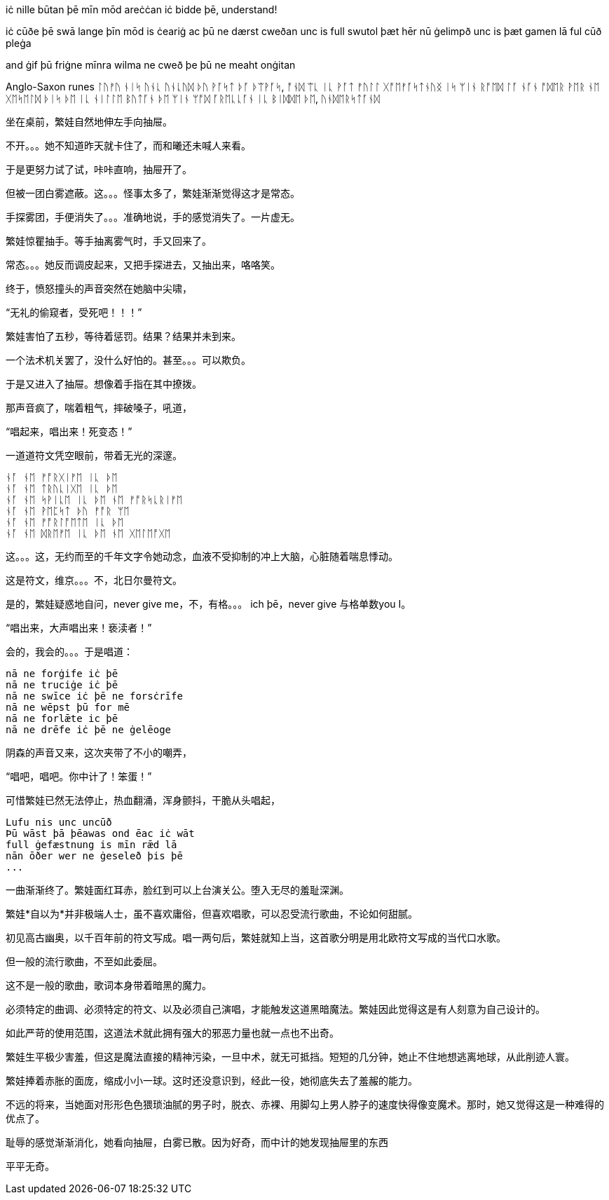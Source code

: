 // 2024-11-09 
// 几十个房间的建筑，和曦只有一个屁股。当时只顾着气派了。

[Verse 1]

[Pre-Chorus]
iċ nille būtan þē mīn mōd areċċan
iċ bidde þē, understand!

[Chorus]

[Verse 2]
iċ cūðe þē swā lange
þīn mōd is ċeariġ ac þū ne dærst cweðan
unc is full swutol þæt hēr nū ġelimpð
unc is þæt gamen lā ful cūð pleġa

[Pre-Chorus 2]
and ġif þū friġne mīnra wilma
ne cweð þe þū ne meaht onġitan

Anglo-Saxon runes
ᛚᚢᚠᚢ ᚾᛁᛋ ᚢᚾᚳ ᚢᚾᚳᚢᛞ
ᚦᚢ ᚹᚪᛋᛏ ᚦᚪ ᚦᛠᚹᚪᛋ, ᚩᚾᛞ ᛠᚳ ᛁᚳ ᚹᚪᛏ
ᚠᚢᛚᛚ ᚷᚩᛖᚠᚪᛋᛏᚾᚢᛝ ᛁᛋ ᛘᛁᚾ ᚱᚩᛖᛞ ᛚᚪ
ᚾᚪᚾ ᚩᛞᛖᚱ ᚹᛖᚱ ᚾᛖ ᚷᛖᛋᛖᛚᛞ ᚦᛁᛋ ᚦᛖ
ᛁᚳ ᚾᛁᛚᛚᛖ ᛒᚢᛏᚪᚾ ᚦᛖ ᛘᛁᚾ ᛘᚩᛞ ᚪᚱᛖᚳᚳᚪᚾ
ᛁᚳ ᛒᛁᛞᛞᛖ ᚦᛖ, ᚢᚾᛞᛖᚱᛋᛏᚪᚾᛞ

// 和曦的卧室，自称洞房，因为在套中套中套中套。

坐在桌前，繁娃自然地伸左手向抽屉。

不开。。。她不知道昨天就卡住了，而和曦还未喊人来看。

于是更努力试了试，咔咔直响，抽屉开了。

但被一团白雾遮蔽。这。。。怪事太多了，繁娃渐渐觉得这才是常态。

手探雾团，手便消失了。。。准确地说，手的感觉消失了。一片虚无。

繁娃惊瞿抽手。等手抽离雾气时，手又回来了。

常态。。。她反而调皮起来，又把手探进去，又抽出来，咯咯笑。

终于，愤怒撞头的声音突然在她脑中尖啸，

“无礼的偷窥者，受死吧！！！”

繁娃害怕了五秒，等待着惩罚。结果？结果并未到来。

一个法术机关罢了，没什么好怕的。甚至。。。可以欺负。

于是又进入了抽屉。想像着手指在其中撩拨。

那声音疯了，喘着粗气，摔破嗓子，吼道，

“唱起来，唱出来！死变态！”

一道道符文凭空眼前，带着无光的深邃。

[quote, attribution, "citation title and information"]
----
ᚾᚪ ᚾᛖ ᚠᚩᚱᚷᛁᚠᛖ ᛁᚳ ᚦᛖ
ᚾᚪ ᚾᛖ ᛏᚱᚢᚳᛁᚷᛖ ᛁᚳ ᚦᛖ
ᚾᚪ ᚾᛖ ᛋᚹᛁᚳᛖ ᛁᚳ ᚦᛖ ᚾᛖ ᚠᚩᚱᛋᚳᚱᛁᚠᛖ
ᚾᚪ ᚾᛖ ᚹᛖᛈᛋᛏ ᚦᚢ ᚠᚩᚱ ᛘᛖ
ᚾᚪ ᚾᛖ ᚠᚩᚱᛚᚩᛖᛏᛖ ᛁᚳ ᚦᛖ
ᚾᚪ ᚾᛖ ᛞᚱᛖᚠᛖ ᛁᚳ ᚦᛖ ᚾᛖ ᚷᛖᛚᛖᚩᚷᛖ
----

这。。。这，无约而至的千年文字令她动念，血液不受抑制的冲上大脑，心脏随着喘息悸动。

这是符文，维京。。。不，北日尔曼符文。
// 瞎写的，不用考证。应该是盎格鲁 弗里西亚符文，属于北日尔曼符文。

是的，繁娃疑惑地自问，never give me，不，有格。。。 ich þē，never give 与格单数you I。

“唱出来，大声唱出来！亵渎者！”

会的，我会的。。。于是唱道：
[quote, attribution, "citation title and information"]
----
nā ne forġife iċ þē
nā ne truciġe iċ þē
nā ne swīce iċ þē ne forsċrīfe
nā ne wēpst þū for mē
nā ne forlǣte ic þē
nā ne drēfe iċ þē ne ġelēoge
----
// 中计了，嘲弄
// 2024-11-10
阴森的声音又来，这次夹带了不小的嘲弄，

“唱吧，唱吧。你中计了！笨蛋！”

可惜繁娃已然无法停止，热血翻涌，浑身颤抖，干脆从头唱起，
[quote, attribution, "citation title and information"]
----
Lufu nis unc uncūð
Þū wāst þā þēawas ond ēac iċ wāt
full ġefæstnung is mīn rǣd lā
nān ōðer wer ne ġeseleð þis þē
...
----

一曲渐渐终了。繁娃面红耳赤，脸红到可以上台演关公。堕入无尽的羞耻深渊。

繁娃*自以为*并非极端人士，虽不喜欢庸俗，但喜欢唱歌，可以忍受流行歌曲，不论如何甜腻。

初见高古幽奥，以千百年前的符文写成。唱一两句后，繁娃就知上当，这首歌分明是用北欧符文写成的当代口水歌。

但一般的流行歌曲，不至如此委屈。

这不是一般的歌曲，歌词本身带着暗黑的魔力。
// 不畅
// 配合特别的曲调、符文，直接精神污染
// 以后繁娃脱衣速度，缠腿速度像变魔术

// 2024-11-14
必须特定的曲调、必须特定的符文、以及必须自己演唱，才能触发这道黑暗魔法。繁娃因此觉得这是有人刻意为自己设计的。

如此严苛的使用范围，这道法术就此拥有强大的邪恶力量也就一点也不出奇。

繁娃生平极少害羞，但这是魔法直接的精神污染，一旦中术，就无可抵挡。短短的几分钟，她止不住地想逃离地球，从此削迹人寰。

繁娃捧着赤胀的面庞，缩成小小一球。这时还没意识到，经此一役，她彻底失去了羞赧的能力。

不远的将来，当她面对形形色色猥琐油腻的男子时，脱衣、赤裸、用脚勾上男人脖子的速度快得像变魔术。那时，她又觉得这是一种难得的优点了。

耻辱的感觉渐渐消化，她看向抽屉，白雾已散。因为好奇，而中计的她发现抽屉里的东西

平平无奇。
